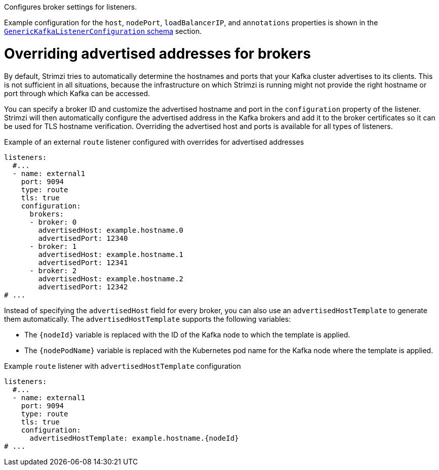 :_mod-docs-content-type: CONCEPT

Configures broker settings for listeners.

Example configuration for the `host`, `nodePort`, `loadBalancerIP`, and `annotations` properties is shown in the xref:type-GenericKafkaListenerConfiguration-reference[`GenericKafkaListenerConfiguration` schema] section.

[id='property-listener-config-broker-{context}']
= Overriding advertised addresses for brokers

By default, Strimzi tries to automatically determine the hostnames and ports that your Kafka cluster advertises to its clients.
This is not sufficient in all situations, because the infrastructure on which Strimzi is running might not provide the right hostname or port through which Kafka can be accessed.

You can specify a broker ID and customize the advertised hostname and port in the `configuration` property of the listener.
Strimzi will then automatically configure the advertised address in the Kafka brokers and add it to the broker certificates so it can be used for TLS hostname verification.
Overriding the advertised host and ports is available for all types of listeners.

.Example of an external `route` listener configured with overrides for advertised addresses
[source,yaml,subs="attributes+"]
----
listeners:
  #...
  - name: external1
    port: 9094
    type: route
    tls: true
    configuration:
      brokers:
      - broker: 0
        advertisedHost: example.hostname.0
        advertisedPort: 12340
      - broker: 1
        advertisedHost: example.hostname.1
        advertisedPort: 12341
      - broker: 2
        advertisedHost: example.hostname.2
        advertisedPort: 12342
# ...
----

Instead of specifying the `advertisedHost` field for every broker, you can also use an `advertisedHostTemplate` to generate them automatically.
The `advertisedHostTemplate` supports the following variables:

* The `{nodeId}` variable is replaced with the ID of the Kafka node to which the template is applied.
* The `{nodePodName}` variable is replaced with the Kubernetes pod name for the Kafka node where the template is applied.

.Example `route` listener with `advertisedHostTemplate` configuration
[source,yaml,subs="attributes+"]
----
listeners:
  #...
  - name: external1
    port: 9094
    type: route
    tls: true
    configuration:
      advertisedHostTemplate: example.hostname.{nodeId}
# ...
----